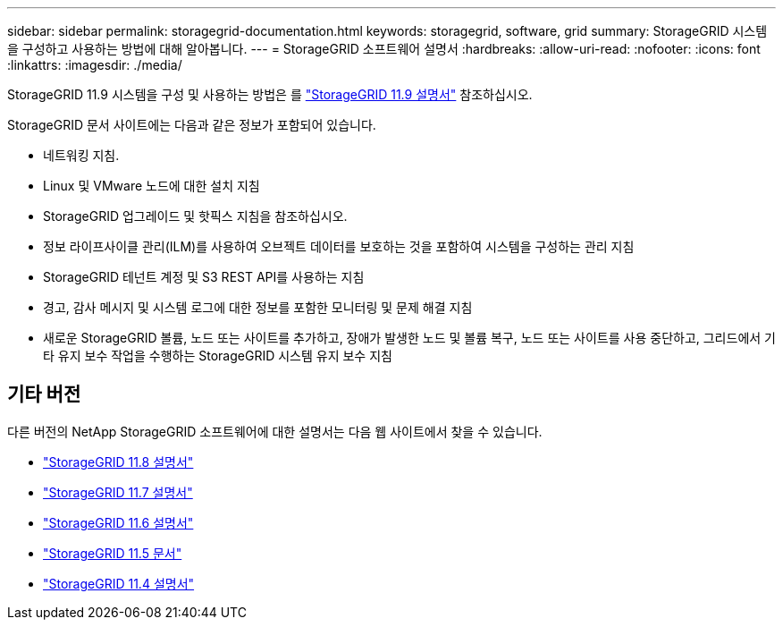 ---
sidebar: sidebar 
permalink: storagegrid-documentation.html 
keywords: storagegrid, software, grid 
summary: StorageGRID 시스템을 구성하고 사용하는 방법에 대해 알아봅니다. 
---
= StorageGRID 소프트웨어 설명서
:hardbreaks:
:allow-uri-read: 
:nofooter: 
:icons: font
:linkattrs: 
:imagesdir: ./media/


[role="lead"]
StorageGRID 11.9 시스템을 구성 및 사용하는 방법은 를 https://docs.netapp.com/us-en/storagegrid/index.html["StorageGRID 11.9 설명서"^] 참조하십시오.

StorageGRID 문서 사이트에는 다음과 같은 정보가 포함되어 있습니다.

* 네트워킹 지침.
* Linux 및 VMware 노드에 대한 설치 지침
* StorageGRID 업그레이드 및 핫픽스 지침을 참조하십시오.
* 정보 라이프사이클 관리(ILM)를 사용하여 오브젝트 데이터를 보호하는 것을 포함하여 시스템을 구성하는 관리 지침
* StorageGRID 테넌트 계정 및 S3 REST API를 사용하는 지침
* 경고, 감사 메시지 및 시스템 로그에 대한 정보를 포함한 모니터링 및 문제 해결 지침
* 새로운 StorageGRID 볼륨, 노드 또는 사이트를 추가하고, 장애가 발생한 노드 및 볼륨 복구, 노드 또는 사이트를 사용 중단하고, 그리드에서 기타 유지 보수 작업을 수행하는 StorageGRID 시스템 유지 보수 지침




== 기타 버전

다른 버전의 NetApp StorageGRID 소프트웨어에 대한 설명서는 다음 웹 사이트에서 찾을 수 있습니다.

* https://docs.netapp.com/us-en/storagegrid-118/index.html["StorageGRID 11.8 설명서"^]
* https://docs.netapp.com/us-en/storagegrid-117/index.html["StorageGRID 11.7 설명서"^]
* https://docs.netapp.com/us-en/storagegrid-116/index.html["StorageGRID 11.6 설명서"^]
* https://docs.netapp.com/us-en/storagegrid-115/index.html["StorageGRID 11.5 문서"^]
* https://mysupport.netapp.com/documentation/productlibrary/index.html?productID=61023["StorageGRID 11.4 설명서"^]

